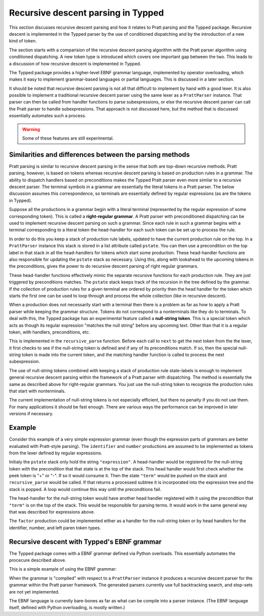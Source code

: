 Recursive descent parsing in Typped
===================================

This section discusses recursive descent parsing and how it relates to Pratt
parsing and the Typped package.  Recursive descent is implemented in the Typped
parser by the use of conditioned dispatching and by the introduction of a new
kind of token.

The section starts with a comparision of the recursive descent parsing
algorithm with the Pratt parser algorithm using conditioned dispatching.  A new
token type is introduced which covers one important gap between the two.  This
leads to a discussion of how recursive descent is implemented in Typped.

The Typped package provides a higher-level EBNF grammar language, implemented
by operator overloading, which makes it easy to implement grammar-based
languages or partial languages.  This is discussed in a later section.

It should be noted that recursive descent parsing is not all that difficult to
implement by hand with a good lexer.  It is also possible to implement a
traditional recursive descent parser using the same lexer as a ``PrattParser``
instance.  That parser can then be called from handler functions to parse
subexpressions, or else the recursive descent parser can call the Pratt parser
to handle subexpressions.  That approach is not discussed here, but the method
that is discussed essentially automates such a process.

.. warning:: Some of these features are still experimental.

Similarities and differences between the parsing methods
--------------------------------------------------------

Pratt parsing is similar to recursive descent parsing in the sense that both
are top-down recursive methods.  Pratt parsing, however, is based on tokens
whereas recursive descent parsing is based on production rules in a grammar.
The ability to dispatch handlers based on preconditions makes the Typped Pratt
parser even more similar to a recursive descent parser.  The terminal symbols
in a grammar are essentially the literal tokens in a Pratt parser.  The below
discussion assumes this correspondence, so terminals are essentially defined by
regular expressions (as are the tokens in Typped).

Suppose all the productions in a grammar begin with a literal terminal
(represented by the regular expression of some corresponding token).  This is
called a **right-regular grammar**.  A Pratt parser with preconditioned
dispatching can be used to implement recursive descent parsing on such a
grammar.  Since each rule in such a grammar begins with a terminal
corresponding to a literal token the head-handler for each such token can be
set up to process the rule.

In order to do this you keep a stack of production rule labels, updated to have
the current production rule on the top.  In a ``PrattParser`` instance this
stack is stored in a list attribute called ``pstate``.  You can then use a
precondition on the top label in that stack in all the head-handlers for tokens
which start some production.  These head-handler functions are also responsible
for updating the ``pstate`` stack as necessary.  Using this, along with
lookahead to the upcoming tokens in the preconditions, gives the power to do
recursive descent parsing of right regular grammars.

These head-handler functions effectively mimic the separate recursive functions
for each production rule.  They are just triggered by preconditions matches.
The ``pstate`` stack keeps track of the recursion in the tree defined by the
grammar.  If the collection of production rules for a given terminal are
ordered by priority then the head handler for the token which starts the first
one can be used to loop through and process the whole collection (like in
recursive descent).

When a production does not necessarily start with a terminal then there is a
problem as far as how to apply a Pratt parser while keeping the grammar
structure.  Tokens do not correspond to a nonterminals like they do to
terminals.  To deal with this, the Typped package has an experimental feature
called a **null-string token**.  This is a special token which acts as though
its regular expression "matches the null string" before any upcoming text.
Other than that it is a regular token, with handlers, preconditions, etc.

This is implemented in the ``recursive_parse`` function.  Before each call to
``next`` to get the next token from the the lexer, it first checks to see if
the null-string token is defined and if any of its preconditions match.  If so,
then the special null-string token is made into the current token, and the
matching handler function is called to process the next subexpression.

The use of null-string tokens combined with keeping a stack of production
rule state-labels is enough to implement general recursive descent parsing
within the framework of a Pratt parser with dispatching.  The method is
essentially the same as described above for right-regular grammars.  You
just use the null-string token to recognize the production rules that
start with nonterminals.

The current implementation of null-string tokens is not especially efficient,
but there no penalty if you do not use them.  For many applications it should
be fast enough.  There are various ways the performance can be improved in
later versions if necessary.

Example
-------

.. keep or delete below indented

   We will assume that the stack is in a list called ``pstack``, and holds string
   labels for the names of the productions.

   To implement the parser for a production you define and register a head
   handler for each literal token which can begin the production.  For the "or"
   cases you can either define a separate head for each disjunct in the
   production, or you can use "or" conditionals inside a single precondition
   function for a single head function.  Inside each head you process the
   relevant case or cases of the production.

   Note that some productions immediately do a recursive production evaluation.
   For those case you can push back the token which was read, change the
   production-state to the one you want to process, and then call
   ``recursive_parse``.  That returns the parse tree for the sub-production, with
   which you can continue to evaluate the production in much the same way as for
   recursive descent.

   As a possible idea for the "or" cases where a recursive call is immediately,
   made you can implicitly define a head for all tokens by setting a default token
   with only the production-state as the precondition (TODO maybe).  Could these
   handle the general recursive descent in a better way?  Just define with
   preconditions based on the top label in the production stack....

Consider this example of a very simple expression grammar (even though the
expression parts of grammars are better evaluated with Pratt-style parsing).
The ``identifier`` and ``number`` productions are assumed to be implemented as
tokens from the lexer defined by regular expressions.

.. productionlist::
   expression : ["+"|"-"] term {("+"|"-") term}
   term       : factor {("*"|"/") factor}
   factor     : `identifier` | `number` | "(" expression ")"

Initialy the ``pstate`` stack only hold the string ``"expression"``.  A
head-handler would be registered for the null-string token with the
precondition that that state is at the top of the stack.  This head handler
would first check whether the peek token is "+" or "-".  If so it would consume
it.  Then the state ``"term"`` would be pushed on the stack and
``recursive_parse`` would be called.  If that returns a processed subtree it is
incorporated into the expression tree and the stack is popped.  A loop would
continue this way until the preconditions fail.

The head-handler for the null-string token would have another head handler
registered with it using the precondition that ``"term"`` is on the top of the
stack.  This would be responsible for parsing terms.  It would work in the same
general way that was described for expressions above.

The ``factor`` production could be implemented either as a handler for the
null-string token or by head handlers for the identifier, number, and left
paren token types.

Recursive descent with Typped's EBNF grammar
--------------------------------------------

The Typped package comes with a EBNF grammar defined via Python overloads.
This essentially automates the procecure described above.

This is a simple example of using the EBNF grammar:

.. code-block:: python


When the grammar is "compiled" with respect to a ``PrattParser`` instance it
produces a recursive descent parser for the grammar within the Pratt parser
framework.  The generated parsers currently use full backtracking search, and
stop-sets are not yet implemented.

The EBNF language is currently bare-bones as far as what can be compile into a
parser instance.  (The EBNF language itself, defined with Python overloading,
is mostly written.)

.. TODO: link to the production_rules.py file or wherever that documentation
   of the Python overloads ends up.

